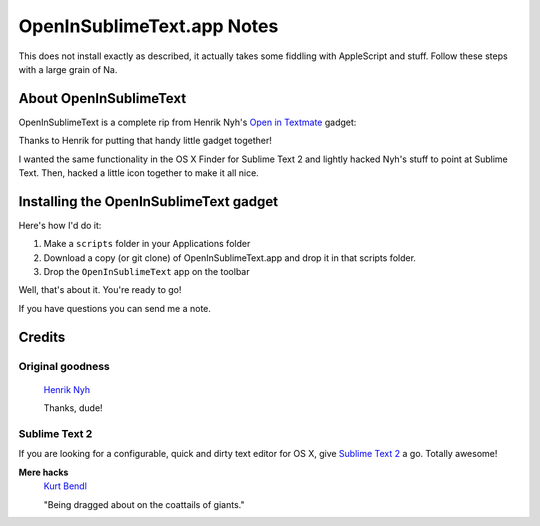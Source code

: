 OpenInSublimeText.app Notes
===========================

This does not install exactly as described, it actually takes some fiddling with AppleScript and stuff. Follow these steps with a large grain of Na.

About OpenInSublimeText
-----------------------

OpenInSublimeText is a complete rip from Henrik Nyh's
`Open in Textmate <http://henrik.nyh.se/2007/10/open-in-textmate-from-leopard-finder>`_
gadget:


Thanks to Henrik for putting that handy little gadget together!

I wanted the same functionality in the OS X Finder for Sublime Text 2
and lightly hacked Nyh's stuff to point at Sublime Text. Then, hacked
a little icon together to make it all nice.


Installing the OpenInSublimeText gadget
---------------------------------------
Here's how I'd do it:

#. Make a ``scripts`` folder in your Applications folder
#. Download a copy (or git clone) of OpenInSublimeText.app
   and drop it in that scripts folder.
#. Drop the ``OpenInSublimeText`` app on the toolbar

Well, that's about it. You're ready to go!

If you have questions you can send me a note.


Credits
-------

Original goodness
+++++++++++++++++

  `Henrik Nyh <http://henrik.nyh.se/2007/10/open-in-textmate-from-leopard-finder>`_

  Thanks, dude!

Sublime Text 2
++++++++++++++

If you are looking for a configurable, quick and dirty text editor
for OS X, give `Sublime Text 2 <http://www.sublimetext.com/2>`_ a go.
Totally awesome!

**Mere hacks**
  `Kurt Bendl <http://tool.net/>`_

  "Being dragged about on the coattails of giants."
